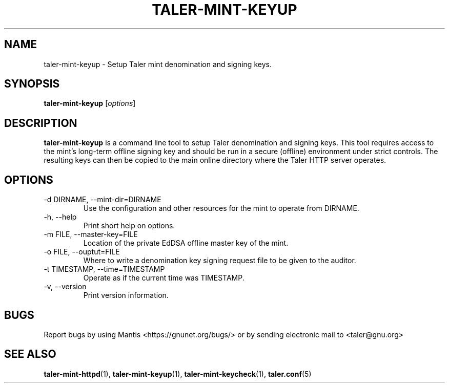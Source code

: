 .TH TALER\-MINT\-KEYUP 1 "Apr 22, 2015" "GNU Taler"

.SH NAME
taler\-mint\-keyup \- Setup Taler mint denomination and signing keys.

.SH SYNOPSIS
.B taler\-mint\-keyup
.RI [ options ]
.br

.SH DESCRIPTION
\fBtaler\-mint\-keyup\fP is a command line tool to setup Taler denomination and signing keys.  This tool requires access to the mint's long-term offline signing key and should be run in a secure (offline) environment under strict controls. The resulting keys can then be copied to the main online directory where the Taler HTTP server operates.

.SH OPTIONS
.B
.IP "\-d DIRNAME,  \-\-mint-dir=DIRNAME"
Use the configuration and other resources for the mint to operate from DIRNAME.
.B
.IP "\-h, \-\-help"
Print short help on options.
.B
.IP "\-m FILE,  \-\-master-key=FILE"
Location of the private EdDSA offline master key of the mint.
.B
.IP "\-o FILE,  \-\-ouptut=FILE"
Where to write a denomination key signing request file to be given to the auditor.
.B
.IP "\-t TIMESTAMP,  \-\-time=TIMESTAMP"
Operate as if the current time was TIMESTAMP.
.B
.IP "\-v, \-\-version"
Print version information.

.SH BUGS
Report bugs by using Mantis <https://gnunet.org/bugs/> or by sending electronic mail to <taler@gnu.org>

.SH "SEE ALSO"
\fBtaler\-mint\-httpd\fP(1), \fBtaler\-mint\-keyup\fP(1), \fBtaler\-mint\-keycheck\fP(1), \fBtaler.conf\fP(5)
